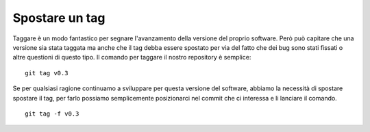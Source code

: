 Spostare un tag
---------------

Taggare è un modo fantastico per segnare l'avanzamento della versione del proprio software. Però può capitare che una versione sia stata taggata ma anche che il tag debba essere spostato per via del fatto che dei bug sono stati fissati o altre questioni di questo tipo. Il comando per taggare il nostro repository è semplice:

::

    git tag v0.3

Se per qualsiasi ragione continuamo a sviluppare per questa versione del software, abbiamo la necessità di spostare spostare il tag, per farlo possiamo semplicemente posizionarci nel commit che ci interessa e li lanciare il comando.

::

    git tag -f v0.3
